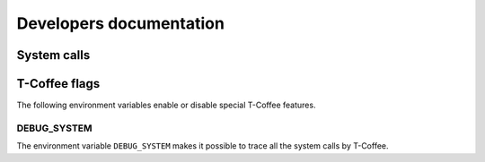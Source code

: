 **************************
Developers documentation 
**************************


System calls 
===============



T-Coffee flags
================

The following environment variables enable or disable special T-Coffee features. 

DEBUG_SYSTEM
-------------

The environment variable ``DEBUG_SYSTEM`` makes it possible to trace all the system 
calls by T-Coffee.
